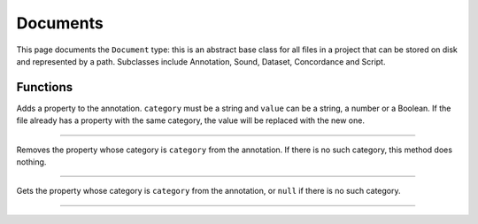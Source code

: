 Documents
=========

This page documents the ``Document`` type: this is an abstract base class for all files in a project that can be stored on disk and represented by a path. Subclasses include Annotation, Sound,
Dataset, Concordance and Script. 


Functions
---------


.. class:: Document


.. function:: add_property(file as Document, category as String, value as Object)

Adds a property to the annotation. ``category`` must be a string and ``value`` can be a string, a number or a Boolean.
If the file already has a property with the same category, the value will be replaced with the new one.


------------

.. function:: remove_property(file as Document, category as String)

Removes the property whose category is ``category`` from the annotation. If there is no such category, this method 
does nothing.

------------

.. function:: remove_property(file as Document, category)

Gets the property whose category is ``category`` from the annotation, or ``null`` if there is no such category.

------------

